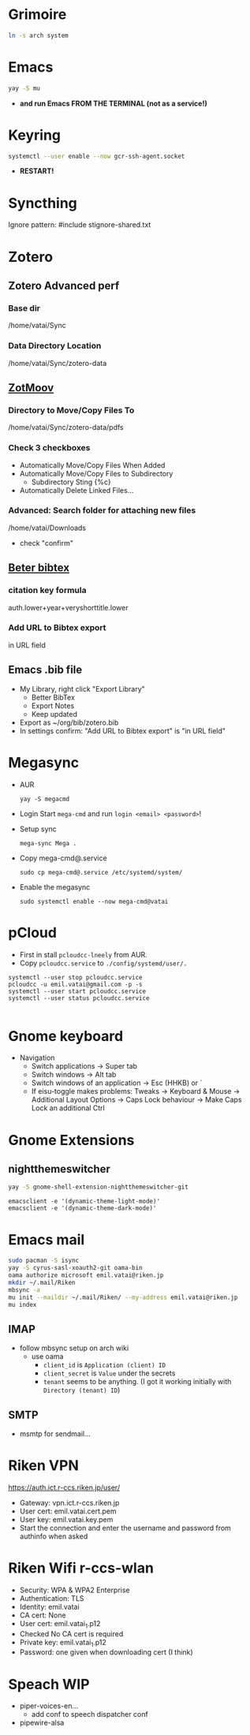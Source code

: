 * Grimoire

#+begin_src bash
  ln -s arch system
#+end_src

* Emacs

#+begin_src bash
  yay -S mu
#+end_src

- *and run Emacs FROM THE TERMINAL (not as a service!)*

* Keyring

#+begin_src bash
  systemctl --user enable --now gcr-ssh-agent.socket
#+end_src

- *RESTART!*

* Syncthing

Ignore pattern: #include stignore-shared.txt

* Zotero
** Zotero Advanced perf
*** Base dir

/home/vatai/Sync

*** Data Directory Location

/home/vatai/Sync/zotero-data

** [[https://github.com/wileyyugioh/zotmoov][ZotMoov]]
*** Directory to Move/Copy Files To

/home/vatai/Sync/zotero-data/pdfs

*** Check 3 checkboxes

- Automatically Move/Copy Files When Added
- Automatically Move/Copy Files to Subdirectory
  - Subdirectory Sting {%c}
- Automatically Delete Linked Files...

*** Advanced: Search folder for attaching new files

/home/vatai/Downloads

- check "confirm"

** [[https://retorque.re/zotero-better-bibtex/installation/][Beter bibtex]]
*** citation key formula

auth.lower+year+veryshorttitle.lower

*** Add URL to Bibtex export

in URL field

** Emacs .bib file

- My Library, right click "Export Library"
  - Better BibTex
  - Export Notes
  - Keep updated
- Export as ~/org/bib/zotero.bib
- In settings confirm: "Add URL to Bibtex export" is "in URL field"

* Megasync

- AUR
  #+begin_src shell
    yay -S megacmd
  #+end_src

- Login
  Start =mega-cmd= and run =login <email> <password>=!

- Setup sync
  #+begin_src shell
    mega-sync Mega .
  #+end_src

- Copy mega-cmd@.service
  #+begin_src shell
    sudo cp mega-cmd@.service /etc/systemd/system/
  #+end_src

- Enable the megasync
  #+begin_src shell
    sudo systemctl enable --now mega-cmd@vatai
  #+end_src

  #+RESULTS:

* pCloud

- First in stall ~pcloudcc-lneely~ from AUR.
- Copy ~pcloudcc.service~ to ~./config/systemd/user/.~

#+begin_src shell
  systemctl --user stop pcloudcc.service
  pcloudcc -u emil.vatai@gmail.com -p -s
  systemctl --user start pcloudcc.service
  systemctl --user status pcloudcc.service

#+end_src

* Gnome keyboard
- Navigation
  - Switch applications -> Super tab
  - Switch windows -> Alt tab
  - Switch windows of an application -> Esc (HHKB) or `
  - If eisu-toggle makes problems: Tweaks -> Keyboard & Mouse -> Additional Layout Options -> Caps Lock behaviour -> Make Caps Lock an additional Ctrl

* Gnome Extensions
** nightthemeswitcher
#+begin_src bash
  yay -S gnome-shell-extension-nightthemeswitcher-git 
#+end_src

#+begin_example
  emacsclient -e '(dynamic-theme-light-mode)'
  emacsclient -e '(dynamic-theme-dark-mode)'
#+end_example

* Emacs mail

#+begin_src bash
  sudo pacman -S isync
  yay -S cyrus-sasl-xoauth2-git oama-bin
  oama authorize microsoft emil.vatai@riken.jp
  mkdir ~/.mail/Riken
  mbsync -a
  mu init --maildir ~/.mail/Riken/ --my-address emil.vatai@riken.jp
  mu index
#+end_src

** IMAP
- follow mbsync setup on arch wiki
  - use oama
    - ~client_id~ is =Application (client) ID=
    - ~client_secret~ is =Value= under the secrets
    - ~tenant~ seems to be anything. (I got it working initially with =Directory (tenant) ID=)
** SMTP
- msmtp for sendmail...
* Riken VPN
https://auth.ict.r-ccs.riken.jp/user/

- Gateway: vpn.ict.r-ccs.riken.jp
- User cert: emil.vatai.cert.pem
- User key: emil.vatai.key.pem
- Start the connection and enter the username and password from authinfo when asked

* Riken Wifi r-ccs-wlan
- Security: WPA & WPA2 Enterprise
- Authentication: TLS
- Identity: emil.vatai
- CA cert: None
- User cert: emil.vatai_1.p12
- Checked No CA cert is required
- Private key: emil.vatai_1.p12
- Password: one given when downloading cert (I think)


* Speach WIP
- piper-voices-en...
  - add conf to speech dispatcher conf
- pipewire-alsa
